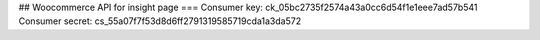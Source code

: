 

## Woocommerce API for insight page
===
Consumer key:           ck_05bc2735f2574a43a0cc6d54f1e1eee7ad57b541
Consumer secret:        cs_55a07f7f53d8d6ff2791319585719cda1a3da572